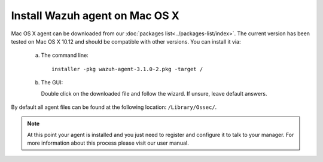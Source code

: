 .. _wazuh_agent_macos:

Install Wazuh agent on Mac OS X
===============================

Mac OS X agent can be downloaded from our :doc:`packages list<../packages-list/index>`. The current version has been tested on Mac OS X 10.12 and should be compatible with other versions. You can install it via:

  a) The command line::

        installer -pkg wazuh-agent-3.1.0-2.pkg -target /

  b) The GUI:

     Double click on the downloaded file and follow the wizard. If unsure, leave default answers.

     .. thumbnail:: ../../images/installation/macos.png
         :align: center

By default all agent files can be found at the following location: ``/Library/Ossec/``.

.. note:: At this point your agent is installed and you just need to register and configure it to talk to your manager. For more information about this process please visit our user manual.
